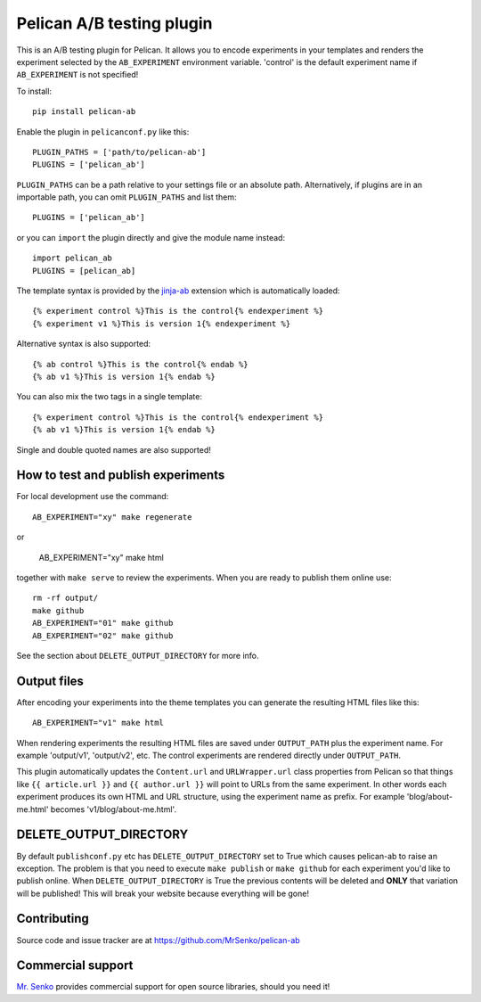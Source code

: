 Pelican A/B testing plugin
--------------------------

.. image:: https://img.shields.io/travis/MrSenko/pelican-ab/master.svg
   :target: https://travis-ci.org/MrSenko/pelican-ab
   :alt: Build status


This is an A/B testing plugin for Pelican. It allows you to encode
experiments in your templates and renders the experiment selected by
the ``AB_EXPERIMENT`` environment variable. 'control' is the default
experiment name if ``AB_EXPERIMENT`` is not specified!

To install::

    pip install pelican-ab


Enable the plugin in ``pelicanconf.py`` like this::


    PLUGIN_PATHS = ['path/to/pelican-ab']
    PLUGINS = ['pelican_ab']

``PLUGIN_PATHS`` can be a path relative to your settings file or an absolute
path. Alternatively, if plugins are in an importable path, you can omit
``PLUGIN_PATHS`` and list them::

    PLUGINS = ['pelican_ab']

or you can ``import`` the plugin directly and give the module name instead::

    import pelican_ab
    PLUGINS = [pelican_ab]


The template syntax is provided by the
`jinja-ab <https://github.com/MrSenko/jinja-ab>`_ extension
which is automatically loaded::

    {% experiment control %}This is the control{% endexperiment %}
    {% experiment v1 %}This is version 1{% endexperiment %}

Alternative syntax is also supported::

    {% ab control %}This is the control{% endab %}
    {% ab v1 %}This is version 1{% endab %}

You can also mix the two tags in a single template::

    {% experiment control %}This is the control{% endexperiment %}
    {% ab v1 %}This is version 1{% endab %}

Single and double quoted names are also supported!


How to test and publish experiments
===================================

For local development use the command::

    AB_EXPERIMENT="xy" make regenerate

or

    AB_EXPERIMENT="xy" make html

together with ``make serve`` to review the experiments.
When you are ready to publish them online use::

    rm -rf output/
    make github
    AB_EXPERIMENT="01" make github
    AB_EXPERIMENT="02" make github

See the section about ``DELETE_OUTPUT_DIRECTORY`` for more info.

Output files
============

After encoding your experiments into the theme templates you can generate the
resulting HTML files like this::

    AB_EXPERIMENT="v1" make html

When rendering experiments the resulting HTML files are saved under
``OUTPUT_PATH`` plus the experiment name. For example 'output/v1', 'output/v2',
etc. The control experiments are rendered directly under ``OUTPUT_PATH``.

This plugin automatically updates the ``Content.url`` and ``URLWrapper.url``
class properties from Pelican so that things like ``{{ article.url }}``
and ``{{ author.url }}``
will point to URLs from the same experiment. In other words each experiment
produces its own HTML and URL structure, using the experiment name as
prefix. For example 'blog/about-me.html' becomes 'v1/blog/about-me.html'.


DELETE_OUTPUT_DIRECTORY
========================

By default ``publishconf.py`` etc has ``DELETE_OUTPUT_DIRECTORY`` set to True
which causes pelican-ab to raise an exception. The problem is that you need to
execute ``make publish`` or ``make github`` for each experiment you'd like to
publish online. When ``DELETE_OUTPUT_DIRECTORY`` is True the previous
contents will be deleted and **ONLY** that variation will be published!
This will break your website because everything will be gone!


Contributing
============

Source code and issue tracker are at https://github.com/MrSenko/pelican-ab


Commercial support
==================

`Mr. Senko <http://MrSenko.com>`_ provides commercial support for open source
libraries, should you need it!
